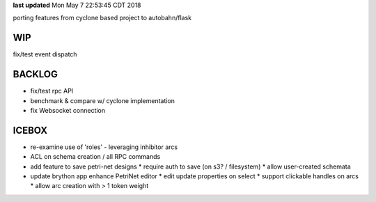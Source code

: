 **last updated**
Mon May  7 22:53:45 CDT 2018

porting features from cyclone based project to autobahn/flask

WIP
---

fix/test event dispatch

BACKLOG
-------

* fix/test rpc API

* benchmark & compare w/ cyclone implementation

* fix Websocket connection

ICEBOX
-------

* re-examine use of 'roles' - leveraging inhibitor arcs

* ACL on schema creation / all RPC commands

* add feature to save petri-net designs
  * require auth to save (on s3? / filesystem)
  * allow user-created schemata

* update brython app enhance PetriNet  editor
  * edit update properties on select
  * support clickable handles on arcs
  * allow arc creation with > 1 token weight
